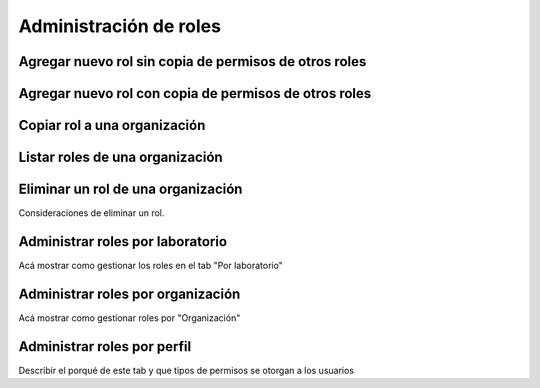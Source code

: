 Administración de roles
===========================


Agregar nuevo rol sin copia de permisos de otros roles
----------------------------------------------------------------

.. image:: ../_static/gif/add_role_to_org_without_copy_permissions_from_others_roles.gif
   :height: 380
   :width: 720


Agregar nuevo rol con copia de permisos de otros roles
----------------------------------------------------------------

.. image:: ../_static/gif/add_role_to_org_copy_permissions_from_others_roles.gif
   :height: 380
   :width: 720


Copiar rol a una organización
----------------------------------------------------------------

.. image:: ../_static/gif/copy_role_to_org.gif
   :height: 380
   :width: 720


Listar roles de una organización
---------------------------------------

.. image:: ../_static/gif/view_org_roles.gif
   :height: 380
   :width: 720

Eliminar un rol de una organización
---------------------------------------

Consideraciones de eliminar un rol.

Administrar roles por laboratorio
---------------------------------------

Acá mostrar como gestionar los roles en el tab "Por laboratorio"

Administrar roles por organización
---------------------------------------

Acá mostrar como gestionar roles por "Organización"

Administrar roles por perfil
-----------------------------------

Describir el porqué de este tab y que tipos de permisos se otorgan a los usuarios
